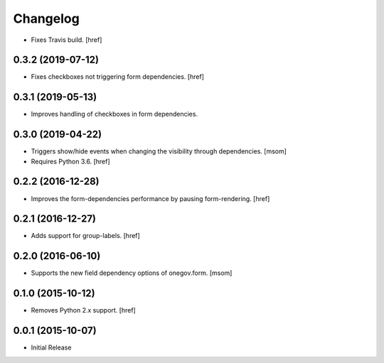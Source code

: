 Changelog
---------

- Fixes Travis build.
  [href]

0.3.2 (2019-07-12)
~~~~~~~~~~~~~~~~~~~

- Fixes checkboxes not triggering form dependencies.
  [href]

0.3.1 (2019-05-13)
~~~~~~~~~~~~~~~~~~~

- Improves handling of checkboxes in form dependencies.

0.3.0 (2019-04-22)
~~~~~~~~~~~~~~~~~~~

- Triggers show/hide events when changing the visibility through dependencies.
  [msom]

- Requires Python 3.6.
  [href]

0.2.2 (2016-12-28)
~~~~~~~~~~~~~~~~~~~

- Improves the form-dependencies performance by pausing form-rendering.
  [href]

0.2.1 (2016-12-27)
~~~~~~~~~~~~~~~~~~~

- Adds support for group-labels.
  [href]

0.2.0 (2016-06-10)
~~~~~~~~~~~~~~~~~~~

- Supports the new field dependency options of onegov.form.
  [msom]

0.1.0 (2015-10-12)
~~~~~~~~~~~~~~~~~~~

- Removes Python 2.x support.
  [href]

0.0.1 (2015-10-07)
~~~~~~~~~~~~~~~~~~~

- Initial Release
